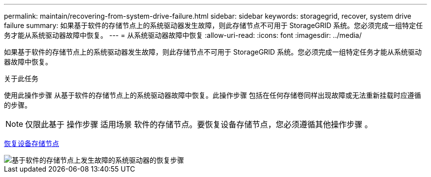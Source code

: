 ---
permalink: maintain/recovering-from-system-drive-failure.html 
sidebar: sidebar 
keywords: storagegrid, recover, system drive failure 
summary: 如果基于软件的存储节点上的系统驱动器发生故障，则此存储节点不可用于 StorageGRID 系统。您必须完成一组特定任务才能从系统驱动器故障中恢复。 
---
= 从系统驱动器故障中恢复
:allow-uri-read: 
:icons: font
:imagesdir: ../media/


[role="lead"]
如果基于软件的存储节点上的系统驱动器发生故障，则此存储节点不可用于 StorageGRID 系统。您必须完成一组特定任务才能从系统驱动器故障中恢复。

.关于此任务
使用此操作步骤 从基于软件的存储节点上的系统驱动器故障中恢复。此操作步骤 包括在任何存储卷同样出现故障或无法重新挂载时应遵循的步骤。


NOTE: 仅限此基于 操作步骤 适用场景 软件的存储节点。要恢复设备存储节点，您必须遵循其他操作步骤 。

xref:recovering-storagegrid-appliance-storage-node.adoc[恢复设备存储节点]

image::../media/storage_node_recovery_system_drive.gif[基于软件的存储节点上发生故障的系统驱动器的恢复步骤]
